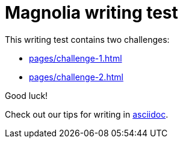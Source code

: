 = Magnolia writing test
 
This writing test contains two challenges:

* xref:pages/challenge-1.adoc[]
* xref:pages/challenge-2.adoc[]

====
Good luck! 

Check out our tips for writing in link:https://docs.magnolia-cms.com/product-docs/6.2/contribute/writing-toolkit.html[asciidoc^].
====

